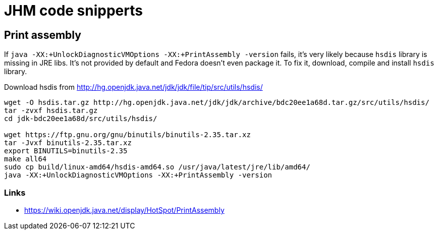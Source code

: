 = JHM code snipperts

== Print assembly
If `java -XX:+UnlockDiagnosticVMOptions -XX:+PrintAssembly -version` fails,
it's very likely because `hsdis` library is missing in JRE libs.
It's not provided by default and Fedora doesn't even package it.
To fix it, download, compile and install `hsdis` library.

Download hsdis from http://hg.openjdk.java.net/jdk/jdk/file/tip/src/utils/hsdis/

[source, shell]
----
wget -O hsdis.tar.gz http://hg.openjdk.java.net/jdk/jdk/archive/bdc20ee1a68d.tar.gz/src/utils/hsdis/
tar -zvxf hsdis.tar.gz
cd jdk-bdc20ee1a68d/src/utils/hsdis/

wget https://ftp.gnu.org/gnu/binutils/binutils-2.35.tar.xz
tar -Jvxf binutils-2.35.tar.xz
export BINUTILS=binutils-2.35
make all64
sudo cp build/linux-amd64/hsdis-amd64.so /usr/java/latest/jre/lib/amd64/
java -XX:+UnlockDiagnosticVMOptions -XX:+PrintAssembly -version
----

=== Links

* https://wiki.openjdk.java.net/display/HotSpot/PrintAssembly

